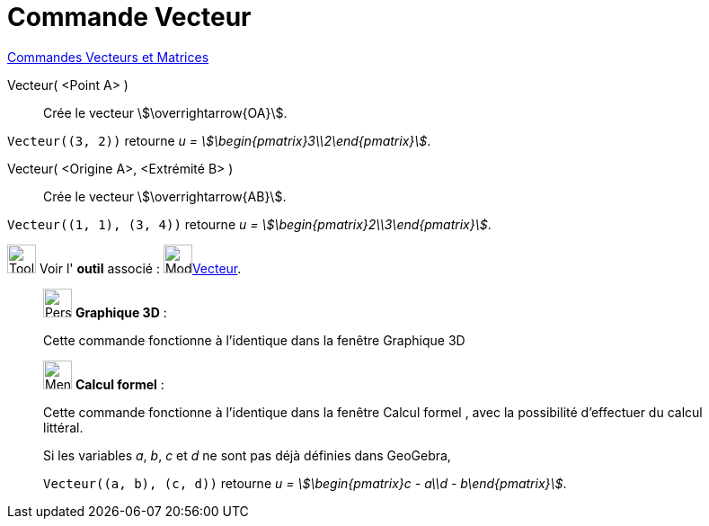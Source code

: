 = Commande Vecteur
:page-en: commands/Vector
ifdef::env-github[:imagesdir: /fr/modules/ROOT/assets/images]

xref:commands/Commandes_Vecteurs_et_Matrices.adoc[Commandes Vecteurs et Matrices]

Vecteur( <Point A> )::
  Crée le vecteur stem:[\overrightarrow{OA}].
[EXAMPLE]
====

`++Vecteur((3, 2))++` retourne _u = stem:[\begin{pmatrix}3\\2\end{pmatrix}]_.

====


Vecteur( <Origine A>, <Extrémité B> )::
  Crée le vecteur stem:[\overrightarrow{AB}].

[EXAMPLE]
====

`++Vecteur((1, 1), (3, 4))++` retourne _u = stem:[\begin{pmatrix}2\\3\end{pmatrix}]_.

====

image:Tool_tool.png[Tool tool.png,width=32,height=32] Voir l' *outil* associé : image:32px-Mode_vector.svg.png[Mode
vector.svg,width=32,height=32]xref:/tools/Vecteur.adoc[Vecteur].

_____________________________________________________________

image:32px-Perspectives_algebra_3Dgraphics.svg.png[Perspectives algebra 3Dgraphics.svg,width=32,height=32] *Graphique
3D* :

Cette commande fonctionne à l'identique dans la fenêtre Graphique 3D
_____________________________________________________________

_____________________________________________________________
image:32px-Menu_view_cas.svg.png[Menu view cas.svg,width=32,height=32] *Calcul formel* :

Cette commande fonctionne à l'identique dans la fenêtre Calcul formel , avec la possibilité d'effectuer du calcul
littéral.

[EXAMPLE]
====
Si les variables _a_, _b_, _c_ et _d_ ne sont pas déjà définies dans GeoGebra,

`++Vecteur((a, b), (c, d))++` retourne _u = stem:[\begin{pmatrix}c - a\\d - b\end{pmatrix}]_.

====
